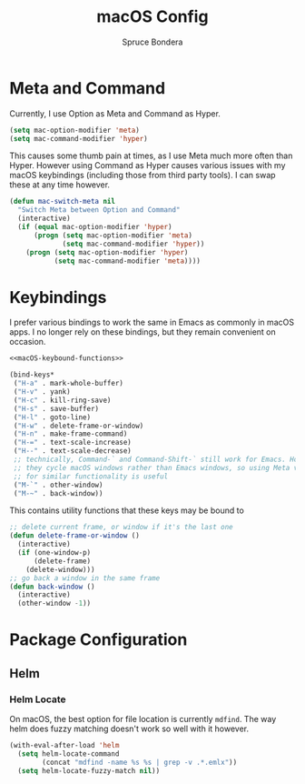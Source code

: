 #+TITLE: macOS Config
#+AUTHOR: Spruce Bondera
#+PROPERTY: header-args  :tangle yes

* Meta and Command
Currently, I use Option as Meta and Command as Hyper.
#+BEGIN_SRC emacs-lisp
(setq mac-option-modifier 'meta)
(setq mac-command-modifier 'hyper)
#+END_SRC

This causes some thumb pain at times, as I use Meta much more often than Hyper.
However using Command as Hyper causes various issues with my macOS keybindings
(including those from third party tools). I can swap these at any time however.

#+BEGIN_SRC emacs-lisp
(defun mac-switch-meta nil
  "Switch Meta between Option and Command"
  (interactive)
  (if (equal mac-option-modifier 'hyper)
      (progn (setq mac-option-modifier 'meta)
             (setq mac-command-modifier 'hyper))
    (progn (setq mac-option-modifier 'hyper)
           (setq mac-command-modifier 'meta))))
#+END_SRC
* Keybindings
I prefer various bindings to work the same in Emacs as commonly in macOS apps. I
no longer rely on these bindings, but they remain convenient on occasion.

#+BEGIN_SRC emacs-lisp :noweb yes
<<macOS-keybound-functions>>

(bind-keys*
 ("H-a" . mark-whole-buffer)
 ("H-v" . yank)
 ("H-c" . kill-ring-save)
 ("H-s" . save-buffer)
 ("H-l" . goto-line)
 ("H-w" . delete-frame-or-window)
 ("H-n" . make-frame-command)
 ("H-=" . text-scale-increase)
 ("H--" . text-scale-decrease)
 ;; technically, Command-` and Command-Shift-` still work for Emacs. However
 ;; they cycle macOS windows rather than Emacs windows, so using Meta versions
 ;; for similar functionality is useful
 ("M-`" . other-window) 
 ("M-~" . back-window))
#+END_SRC

This contains utility functions that these keys may be bound to

#+NAME: macOS-keybound-functions
#+BEGIN_SRC emacs-lisp :tangle no
;; delete current frame, or window if it's the last one
(defun delete-frame-or-window ()
  (interactive)
  (if (one-window-p)
      (delete-frame)
    (delete-window)))
;; go back a window in the same frame
(defun back-window ()
  (interactive)
  (other-window -1))
#+END_SRC
* Package Configuration
** Helm
*** Helm Locate
On macOS, the best option for file location is currently =mdfind=. The way helm
does fuzzy matching doesn't work so well with it however.
#+BEGIN_SRC emacs-lisp
(with-eval-after-load 'helm
  (setq helm-locate-command
        (concat "mdfind -name %s %s | grep -v .*.emlx"))
  (setq helm-locate-fuzzy-match nil))
#+END_SRC




